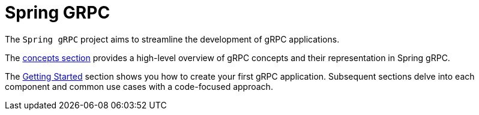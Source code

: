 [[introduction]]
= Spring GRPC

The `Spring gRPC` project aims to streamline the development of gRPC applications.

The xref:concepts.adoc[concepts section] provides a high-level overview of gRPC concepts and their representation in Spring gRPC.

The xref:getting-started.adoc[Getting Started] section shows you how to create your first gRPC application.
Subsequent sections delve into each component and common use cases with a code-focused approach.

